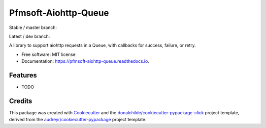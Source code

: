 =====================
Pfmsoft-Aiohttp-Queue
=====================


.. |PyPi-badge| image:: https://img.shields.io/pypi/v/pfmsoft_aiohttp_queue.svg
        :target: https://pypi.python.org/pypi/pfmsoft_aiohttp_queue

.. |travis-master| image:: https://travis-ci.com/DonalChilde/Pfmsoft-Aiohttp-Queue.svg?branch=master
        :target: https://travis-ci.com/DonalChilde/Pfmsoft-Aiohttp-Queue.svg?branch=master
        :alt: Master / Stable

.. |travis-dev| image:: https://travis-ci.com/DonalChilde/Pfmsoft-Aiohttp-Queue.svg?branch=dev
        :target: https://travis-ci.com/DonalChilde/Pfmsoft-Aiohttp-Queue.svg?branch=dev
        :alt: dev / Latest

.. |rtd-master| image:: https://readthedocs.org/projects/pfmsoft-aiohttp-queue/badge/?version=latest
        :target: https://pfmsoft-aiohttp-queue.readthedocs.io/en/latest/?version=latest
        :alt: Documentation Status


Stable / master branch:   |PyPi-badge| |travis-master| |rtd-master|

Latest / dev branch:   |travis-dev|

A library to support aiohttp requests in a Queue, with callbacks for success, failure, or retry.


* Free software: MIT license
* Documentation: https://pfmsoft-aiohttp-queue.readthedocs.io.


Features
--------

* TODO

Credits
-------

This package was created with Cookiecutter_ and the `donalchilde/cookiecutter-pypackage-click`_ project template, derived from the `audreyr/cookiecutter-pypackage`_ project template.

.. _Cookiecutter: https://github.com/audreyr/cookiecutter
.. _`audreyr/cookiecutter-pypackage`: https://github.com/audreyr/cookiecutter-pypackage
.. _`donalchilde/cookiecutter-pypackage-click`: https://github.com/donalchilde/cookiecutter-pypackage-click
